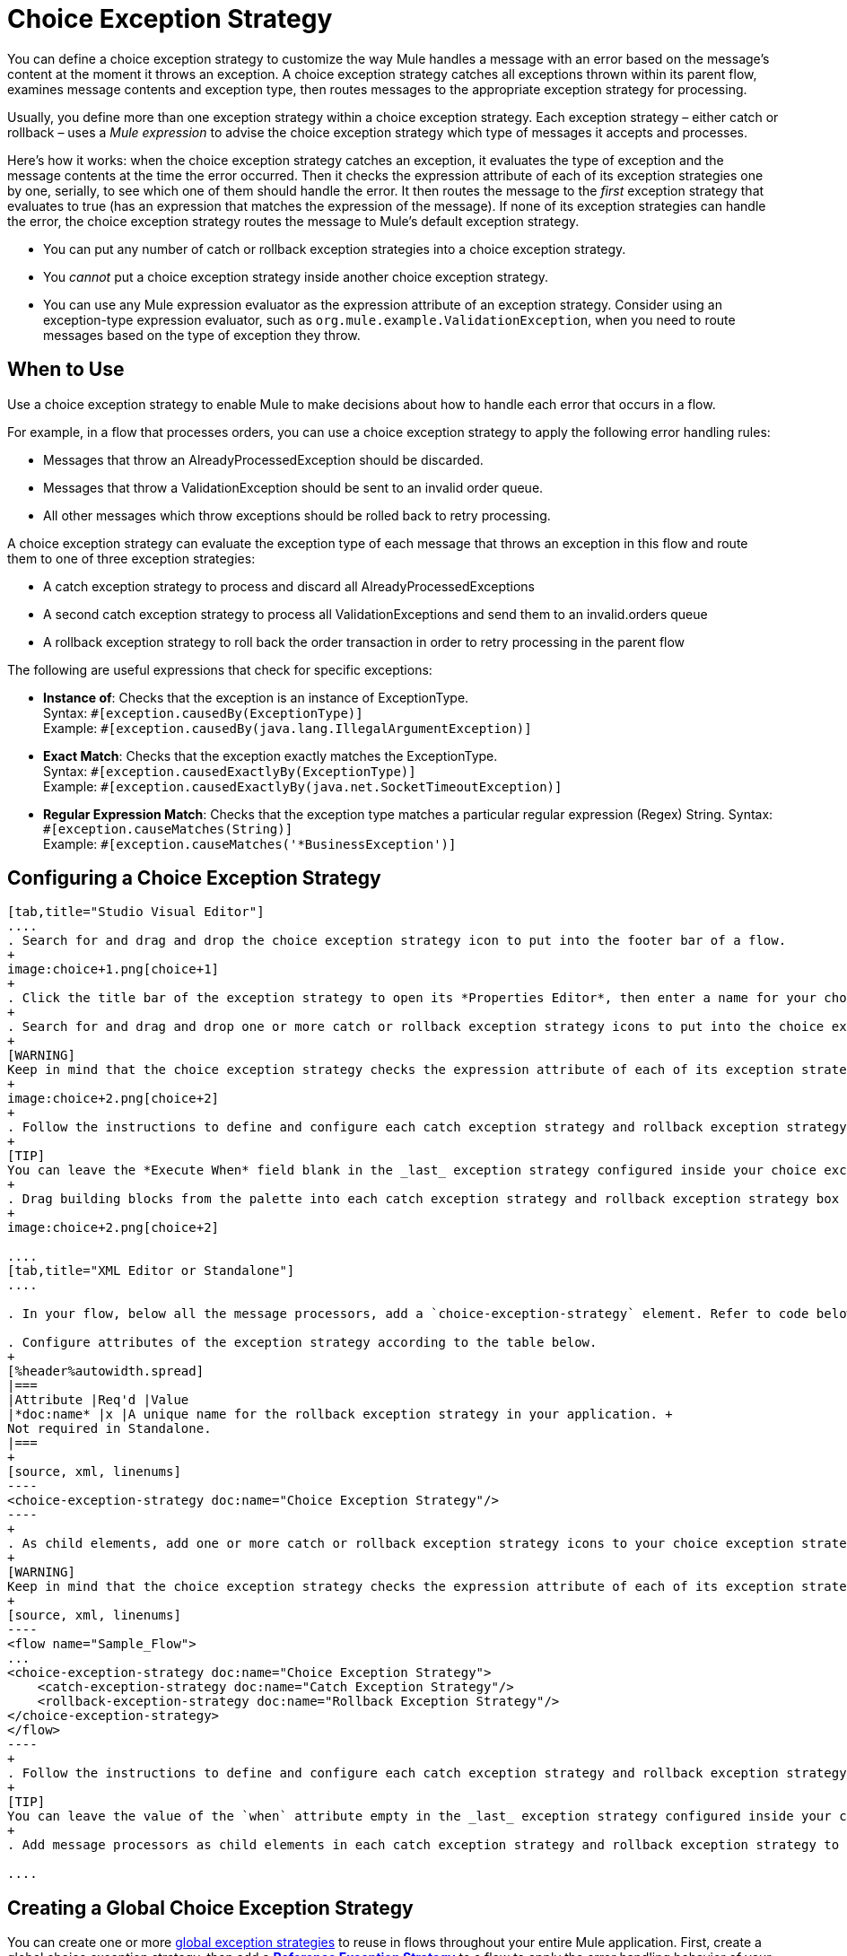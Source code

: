 = Choice Exception Strategy

You can define a choice exception strategy to customize the way Mule handles a message with an error based on the message’s content at the moment it throws an exception. A choice exception strategy catches all exceptions thrown within its parent flow, examines message contents and exception type, then routes messages to the appropriate exception strategy for processing.

Usually, you define more than one exception strategy within a choice exception strategy. Each exception strategy – either catch or rollback – uses a _Mule expression_ to advise the choice exception strategy which type of messages it accepts and processes.

Here’s how it works: when the choice exception strategy catches an exception, it evaluates the type of exception and the message contents at the time the error occurred. Then it checks the expression attribute of each of its exception strategies one by one, serially, to see which one of them should handle the error. It then routes the message to the _first_ exception strategy that evaluates to true (has an expression that matches the expression of the message). If none of its exception strategies can handle the error, the choice exception strategy routes the message to Mule’s default exception strategy.

* You can put any number of catch or rollback exception strategies into a choice exception strategy.
* You _cannot_ put a choice exception strategy inside another choice exception strategy.
* You can use any Mule expression evaluator as the expression attribute of an exception strategy. Consider using an exception-type expression evaluator, such as `org.mule.example.ValidationException`, when you need to route messages based on the type of exception they throw. +

== When to Use

Use a choice exception strategy to enable Mule to make decisions about how to handle each error that occurs in a flow.

For example, in a flow that processes orders, you can use a choice exception strategy to apply the following error handling rules:

* Messages that throw an AlreadyProcessedException should be discarded.
* Messages that throw a ValidationException should be sent to an invalid order queue.
* All other messages which throw exceptions should be rolled back to retry processing.

A choice exception strategy can evaluate the exception type of each message that throws an exception in this flow and route them to one of three exception strategies:

* A catch exception strategy to process and discard all AlreadyProcessedExceptions
* A second catch exception strategy to process all ValidationExceptions and send them to an invalid.orders queue
* A rollback exception strategy to roll back the order transaction in order to retry processing in the parent flow

The following are useful expressions that check for specific exceptions:

* *Instance of*: Checks that the exception is an instance of ExceptionType. +
Syntax: `&#x0023;[exception.causedBy(ExceptionType)]` +
Example: `&#x0023;[exception.causedBy(java.lang.IllegalArgumentException)]` 
+
* *Exact Match*: Checks that the exception exactly matches the ExceptionType. +
Syntax: `&#x0023;[exception.causedExactlyBy(ExceptionType)]` +
Example: `&#x0023;[exception.causedExactlyBy(java.net.SocketTimeoutException)]`
+
* *Regular Expression Match*: Checks that the exception type matches a particular regular expression (Regex) String.
Syntax: `&#x0023;[exception.causeMatches(String)]` +
Example: `&#x0023;[exception.causeMatches('*BusinessException')]`


== Configuring a Choice Exception Strategy

[tabs]
------
[tab,title="Studio Visual Editor"]
....
. Search for and drag and drop the choice exception strategy icon to put into the footer bar of a flow.
+
image:choice+1.png[choice+1]
+
. Click the title bar of the exception strategy to open its *Properties Editor*, then enter a name for your choice exception strategy in the *Display Name* field.  +
+
. Search for and drag and drop one or more catch or rollback exception strategy icons to put into the choice exception strategy box.
+
[WARNING]
Keep in mind that the choice exception strategy checks the expression attribute of each of its exception strategies one by one, _serially_, to see which one of them should handle the error; it then routes the message to the _first exception strategy_ that evaluates to true. Therefore, organize your exception strategies keeping in mind that the top-most will be evaluated first, then the one below it, and so on. You cannot rearrange the exception strategies once they have been placed inside the choice exception strategy.
+
image:choice+2.png[choice+2]
+
. Follow the instructions to define and configure each catch exception strategy and rollback exception strategy. Be sure to enter a Mule expression in the *Execute When* or *When* fields of each catch or rollback (respectively) exception strategy that you have put into the choice exception strategy. The contents of the *Execute When* or *When* field determine what kind of errors the exception strategy accepts and processes.
+
[TIP]
You can leave the *Execute When* field blank in the _last_ exception strategy configured inside your choice exception strategy. An exception strategy with a blank *Execute When* field accepts and processes any and all kinds of exceptions that messages throw in the parent flow.
+
. Drag building blocks from the palette into each catch exception strategy and rollback exception strategy box to build flows that will process messages with errors. Each catch and rollback exception strategy can contain any number of message processors.
+
image:choice+2.png[choice+2]

....
[tab,title="XML Editor or Standalone"]
....

. In your flow, below all the message processors, add a `choice-exception-strategy` element. Refer to code below.

. Configure attributes of the exception strategy according to the table below.
+
[%header%autowidth.spread]
|===
|Attribute |Req'd |Value
|*doc:name* |x |A unique name for the rollback exception strategy in your application. +
Not required in Standalone.
|===
+
[source, xml, linenums]
----
<choice-exception-strategy doc:name="Choice Exception Strategy"/>
----
+
. As child elements, add one or more catch or rollback exception strategy icons to your choice exception strategy.
+
[WARNING]
Keep in mind that the choice exception strategy checks the expression attribute of each of its exception strategies one by one, _serially_, to see which one of them should handle the error; it then routes the message to the _first exception strategy_ that evaluates to true. Therefore, organize your exception strategies keeping in mind that the top-most evaluates first, then the one below it, and so on. 
+
[source, xml, linenums]
----
<flow name="Sample_Flow">
...
<choice-exception-strategy doc:name="Choice Exception Strategy">
    <catch-exception-strategy doc:name="Catch Exception Strategy"/>
    <rollback-exception-strategy doc:name="Rollback Exception Strategy"/>
</choice-exception-strategy>
</flow>
----
+
. Follow the instructions to define and configure each catch exception strategy and rollback exception strategy. Be sure to define a Mule expression as the value of the `when` attribute of each catch or rollback (respectively) exception strategy that you have put into the choice exception strategy. The value of the `when` attributes ** determine what kind of errors the exception strategy accepts and processes.
+
[TIP]
You can leave the value of the `when` attribute empty in the _last_ exception strategy configured inside your choice exception strategy. An exception strategy with an empty `when` attribute accepts and processes any and all kinds of exceptions that messages throw in the parent flow.
+
. Add message processors as child elements in each catch exception strategy and rollback exception strategy to build exception strategy flows to process messages with errors. Each catch and rollback exception strategy can contain any number of message processors.

....
------

== Creating a Global Choice Exception Strategy

You can create one or more link:/mule-user-guide/v/3.5/error-handling#creating-a-global-default-exception-strategy[global exception strategies] to reuse in flows throughout your entire Mule application. First, create a global choice exception strategy, then add a link:/mule-user-guide/v/3.5/reference-exception-strategy[*Reference Exception Strategy*] to a flow to apply the error handling behavior of your new global choice exception strategy.

[tabs]
------
[tab,title="Studio Visual Editor"]
....

You can create one or more link:/mule-user-guide/v/3.5/error-handling#creating-a-global-default-exception-strategy[global exception strategies] to reuse in flows throughout your Mule project. First, create a global choice exception strategy, then add a link:/mule-user-guide/v/3.5/reference-exception-strategy[*Reference Exception Strategy*] to a flow to apply the error handling behavior of your new global choice exception strategy.

. Click *File* > *New* > *Mule Configuration File*. You can use this configuration file to store the building blocks to share with all the flows in your project. This file appears in your Studio project under `src/main/app`. For this example, you can name it `global.xml`. The configuration file has the same elements the same as a Mule project so you can search for and drag building blocks into the configuration file. 
. Click *Message Flow* and copy the building blocks you want in the configuration file. The catch exception strategy should be in the configuration file.
+
image:choice+4.png[choice+4]
+
. Follow <<Configuring a Choice Exception Strategy>> to configure exception strategies within your choice exception strategy, then define the flows to handle errors when they occur.
....
[tab,title="XML Editor or Standalone"]
....
. Above all the flows in your application, create a `choice`**`-exception-strategy`** element.
. Configure attributes of the exception strategy according to the table below.
+
[%header%autowidth.spread]
|=======
|Attribute |Req'd |Value
|*doc:name* |x |A unique name for the rollback exception strategy in your application. +
Not required in Standalone.
|=======
+
. Follow <<Configuring a Choice Exception Strategy>> to configure exception strategies within your choice exception strategy, then define the flows to handle errors when they occur.
....
------

=== Applying a Global Choice Exception Strategy to a Flow

Use a link:/mule-user-guide/v/3.5/reference-exception-strategy[reference exception strategy] to instruct a flow to employ the error handling behavior defined by your global choice exception strategy. In other words, you must ask your flow to refer to the global catch exception strategy for instructions on how to handle errors.

[tabs]
------
[tab,title="Studio Visual Editor"]
....

. Search for and drag and drop the *Reference Exception Strategy* icon to put into the footer bar of a flow. 
+
image:reference+1.png[reference+1]
+
. Open the Reference Exception Strategy's *Properties Editor*. 
+
image:choice+setup+choice.png[choice+setup+choice]
+
. Use the drop-down to select your *Global Exception Strategy*.
. Save your changes.
+
[NOTE]
You can create a global rollback exception strategy (that is, access the Choose Global Type panel) from the reference exception strategy’s pattern properties panel. Click the (plus) button next to the Global Exception Strategy drop-down and follow the steps above to create a global choice exception strategy.

....
[tab,title="XML Editor or Standalone"]
....

. In your flow, below all the message processors, add a **`reference-exception-strategy`** element. Refer to the code below.
. Configure attributes of the exception strategy according to the table below.
+
[%header%autowidth.spread]
|===
|Attribute |Req'd |Value
|*ref* |x |The name of the global exception strategy to which your flow should refer to handle exceptions.
|*doc:name* |x |A unique name for the rollback exception strategy in your application. +
Not required in Standalone. 
|===

[source, xml, linenums]
----
<exception-strategy ref="Global_Choice_Exception_Strategy" doc:name="Reference Exception Strategy"/>
----
....
------

[TIP]
You can append a Reference Exception Strategy to any number of flows in your Mule application and instruct them to refer to any of the global catch, rollback or choice exception strategies you have created. You can direct any number of reference exception strategies to refer to the same global exception strategy.

== See Also

* Learn how to configure link:/mule-user-guide/v/3.5/catch-exception-strategy[catch exception strategies].
* Learn how to configure link:/mule-user-guide/v/3.5/rollback-exception-strategy[rollback exception strategies].

